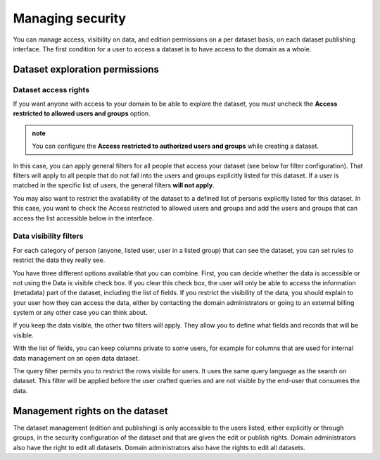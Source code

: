 Managing security
=================

You can manage access, visibility on data, and edition permissions on a per dataset basis, on each dataset publishing interface. 
The first condition for a user to access a dataset is to have access to the domain as a whole.

.. image:: images/publish-data_security-tab.png


Dataset exploration permissions
-------------------------------


Dataset access rights
~~~~~~~~~~~~~~~~~~~~~

If you want anyone with access to your domain to be able to explore the dataset, you must uncheck the **Access restricted to allowed users and groups** option.

.. image:: images/security_access-restricted.png

.. admonition:: note
   :class: note

   You can configure the **Access restricted to authorized users and groups** while creating a dataset.

In this case, you can apply general filters for all people that access your dataset (see below for filter configuration). That filters will apply to all people that do not fall into the users and groups explicitly listed for this dataset. If a user is matched in the specific list of users, the general filters **will not apply**.

You may also want to restrict the availability of the dataset to a defined list of persons explicitly listed for this dataset. In this case, you want to check the Access restricted to allowed users and groups and add the users and groups that can access the list accessible below in the interface.


Data visibility filters
~~~~~~~~~~~~~~~~~~~~~~~

For each category of person (anyone, listed user, user in a listed group) that can see the dataset, you can set rules to restrict the data they really see.

.. ifconfig:: language == 'en'

    .. image:: images/security__filters--en.png
        :alt: Available data filter options

.. ifconfig:: language == 'fr'

    .. image:: images/security__filters--en.png
        :alt: Options disponible pour le filtrage des données

You have three different options available that you can combine.
First, you can decide whether the data is accessible or not using the Data is visible check box. If you clear this check box, the user will only be able to access the information (metadata) part of the dataset, including the list of fields.
If you restrict the visibility of the data, you should explain to your user how they can access the data, either by contacting the domain administrators or going to an external billing system or any other case you can think about.

.. ifconfig:: language == 'en'

    .. image:: images/security__data-visibility-option--en.png
        :alt: Option for data visibility
        :width: 30%
        :align: center

.. ifconfig:: language == 'fr'

    .. image:: images/security__data-visibility-option--fr.png
        :alt: Option pour la visibilité des données
        :width: 30%
        :align: center

If you keep the data visible, the other two filters will apply. They allow you to define what fields and records that will be visible.

With the list of fields, you can keep columns private to some users, for example for columns that are used for internal data management on an open data dataset.

.. ifconfig:: language == 'en'

    .. image:: images/security__column-visibility-option--en.png
        :alt: Option for column visibility
        :width: 50%
        :align: center

.. ifconfig:: language == 'fr'

    .. image:: images/security__column-visibility-option--fr.png
        :alt: Option pour la visibilité des colonnes
        :width: 50%
        :align: center

The query filter permits you to restrict the rows visible for users. It uses the same query language as the search on dataset. This filter will be applied before the user crafted queries and are not visible by the end-user that consumes the data.

.. ifconfig:: language == 'en'

    .. image:: images/security__query-filter--en.png
        :alt: Query filters
        :width: 70%
        :align: center

.. ifconfig:: language == 'fr'

    .. image:: images/security__query-filter--fr.png
        :alt: Requête de filtrage
        :width: 70%
        :align: center


Management rights on the dataset
--------------------------------

The dataset management (edition and publishing) is only accessible to the users listed, either explicitly or through groups, in the security configuration of the dataset and that are given the edit or publish rights. Domain administrators also have the right to edit all datasets.
Domain administrators also have the rights to edit all datasets.

.. ifconfig:: language == 'en'

    .. image:: images/security__management-rights--en.png
        :alt: Management rights for users
        :width: 50%
        :align: center

.. ifconfig:: language == 'fr'

    .. image:: images/security__management-rights--fr.png
        :alt: Droits de gestion
        :width: 50%
        :align: center
